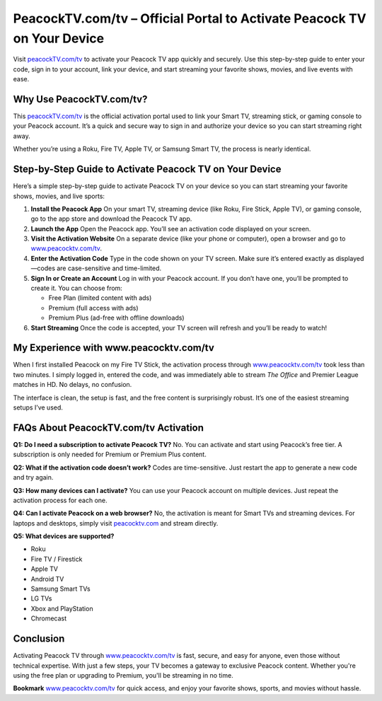 PeacockTV.com/tv – Official Portal to Activate Peacock TV on Your Device
===============================


Visit `peacockTV.com/tv <https://www.peacocktv.com/tv>`_ to activate your Peacock TV app quickly and securely. Use this step-by-step guide to enter your code, sign in to your account, link your device, and start streaming your favorite shows, movies, and live events with ease.


.. image:: get-start-button.png
   :alt: peacockTV.com/tv
   :target: https://fm.ci?aHR0cHM6Ly9wZWFjb2NrdHZ0dXRvcmlhbGNlbnRlci5yZWFkdGhlZG9jcy5pby9lbi9sYXRlc3Q=
   :align: center



Why Use PeacockTV.com/tv?
--------------------------

This `peacockTV.com/tv <https://www.peacocktv.com/tv>`_ is the official activation portal used to link your Smart TV, streaming stick, or gaming console to your Peacock account. It’s a quick and secure way to sign in and authorize your device so you can start streaming right away.

Whether you’re using a Roku, Fire TV, Apple TV, or Samsung Smart TV, the process is nearly identical.



Step-by-Step Guide to Activate Peacock TV on Your Device
---------------------------------------------------------

Here’s a simple step-by-step guide to activate Peacock TV on your device so you can start streaming your favorite shows, movies, and live sports:

1. **Install the Peacock App**  
   On your smart TV, streaming device (like Roku, Fire Stick, Apple TV), or gaming console, go to the app store and download the Peacock TV app.

2. **Launch the App**  
   Open the Peacock app. You’ll see an activation code displayed on your screen.

3. **Visit the Activation Website**  
   On a separate device (like your phone or computer), open a browser and go to `www.peacocktv.com/tv <https://www.peacocktv.com/tv>`_.

4. **Enter the Activation Code**  
   Type in the code shown on your TV screen. Make sure it’s entered exactly as displayed—codes are case-sensitive and time-limited.

5. **Sign In or Create an Account**  
   Log in with your Peacock account. If you don’t have one, you’ll be prompted to create it. You can choose from:
   
   - Free Plan (limited content with ads)
   - Premium (full access with ads)
   - Premium Plus (ad-free with offline downloads)

6. **Start Streaming**  
   Once the code is accepted, your TV screen will refresh and you’ll be ready to watch!

My Experience with www.peacocktv.com/tv
----------------------------------------

When I first installed Peacock on my Fire TV Stick, the activation process through `www.peacocktv.com/tv <https://www.peacocktv.com/tv>`_ took less than two minutes. I simply logged in, entered the code, and was immediately able to stream *The Office* and Premier League matches in HD. No delays, no confusion.

The interface is clean, the setup is fast, and the free content is surprisingly robust. It’s one of the easiest streaming setups I’ve used.

FAQs About PeacockTV.com/tv Activation
--------------------------------------

**Q1: Do I need a subscription to activate Peacock TV?**  
No. You can activate and start using Peacock’s free tier. A subscription is only needed for Premium or Premium Plus content.

**Q2: What if the activation code doesn’t work?**  
Codes are time-sensitive. Just restart the app to generate a new code and try again.

**Q3: How many devices can I activate?**  
You can use your Peacock account on multiple devices. Just repeat the activation process for each one.

**Q4: Can I activate Peacock on a web browser?**  
No, the activation is meant for Smart TVs and streaming devices. For laptops and desktops, simply visit `peacocktv.com <https://www.peacocktv.com>`_ and stream directly.

**Q5: What devices are supported?**

- Roku
- Fire TV / Firestick
- Apple TV
- Android TV
- Samsung Smart TVs
- LG TVs
- Xbox and PlayStation
- Chromecast

Conclusion
----------

Activating Peacock TV through `www.peacocktv.com/tv <https://www.peacocktv.com/tv>`_ is fast, secure, and easy for anyone, even those without technical expertise. With just a few steps, your TV becomes a gateway to exclusive Peacock content. Whether you're using the free plan or upgrading to Premium, you'll be streaming in no time.

**Bookmark** `www.peacocktv.com/tv <https://www.peacocktv.com/tv>`_ for quick access, and enjoy your favorite shows, sports, and movies without hassle.
